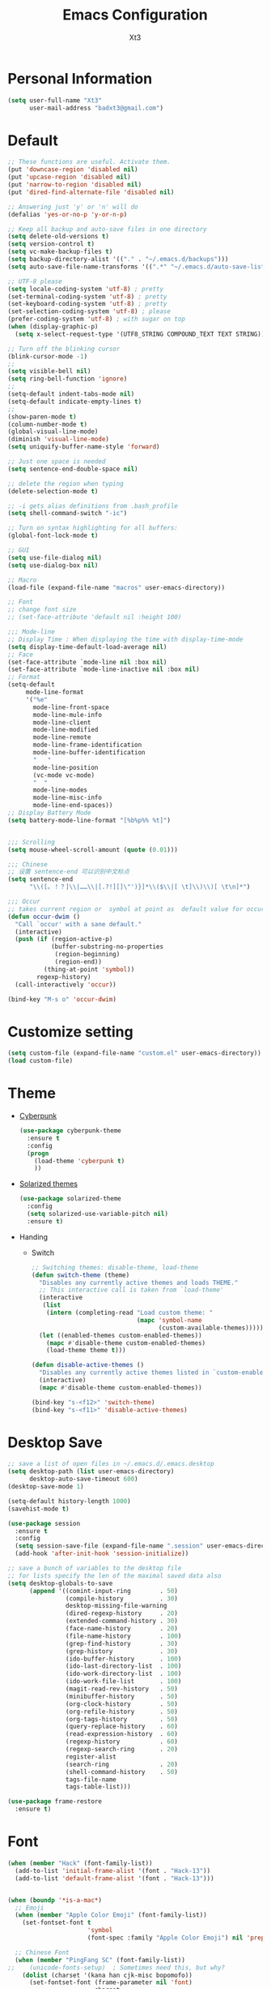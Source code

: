 #+TITLE: Emacs Configuration
#+AUTHOR: Xt3
#+STARTUP: indent
#+Version: 1.0

* Personal Information

#+begin_src emacs-lisp
(setq user-full-name "Xt3"
      user-mail-address "badxt3@gmail.com")
#+end_src

* Default
#+begin_src emacs-lisp
;; These functions are useful. Activate them.
(put 'downcase-region 'disabled nil)
(put 'upcase-region 'disabled nil)
(put 'narrow-to-region 'disabled nil)
(put 'dired-find-alternate-file 'disabled nil)

;; Answering just 'y' or 'n' will do
(defalias 'yes-or-no-p 'y-or-n-p)

;; Keep all backup and auto-save files in one directory
(setq delete-old-versions t)
(setq version-control t)
(setq vc-make-backup-files t)
(setq backup-directory-alist '(("." . "~/.emacs.d/backups")))
(setq auto-save-file-name-transforms '((".*" "~/.emacs.d/auto-save-list/" t)))

;; UTF-8 please
(setq locale-coding-system 'utf-8) ; pretty
(set-terminal-coding-system 'utf-8) ; pretty
(set-keyboard-coding-system 'utf-8) ; pretty
(set-selection-coding-system 'utf-8) ; please
(prefer-coding-system 'utf-8) ; with sugar on top
(when (display-graphic-p)
  (setq x-select-request-type '(UTF8_STRING COMPOUND_TEXT TEXT STRING)))

;; Turn off the blinking cursor
(blink-cursor-mode -1)
;;
(setq visible-bell nil)
(setq ring-bell-function 'ignore)
;;
(setq-default indent-tabs-mode nil)
(setq-default indicate-empty-lines t)
;;
(show-paren-mode t)
(column-number-mode t)
(global-visual-line-mode)
(diminish 'visual-line-mode)
(setq uniquify-buffer-name-style 'forward)

;; Just one space is needed
(setq sentence-end-double-space nil)

;; delete the region when typing
(delete-selection-mode t)

;; -i gets alias definitions from .bash_profile
(setq shell-command-switch "-ic")

;; Turn on syntax highlighting for all buffers:
(global-font-lock-mode t)

;; GUI
(setq use-file-dialog nil)
(setq use-dialog-box nil)

;; Macro
(load-file (expand-file-name "macros" user-emacs-directory))

;; Font
;; change font size
;; (set-face-attribute 'default nil :height 100)

;;; Mode-line
;; Display Time : When displaying the time with display-time-mode
(setq display-time-default-load-average nil)
;; Face
(set-face-attribute `mode-line nil :box nil)
(set-face-attribute `mode-line-inactive nil :box nil)
;; Format
(setq-default
     mode-line-format
     '("%e"
       mode-line-front-space
       mode-line-mule-info
       mode-line-client
       mode-line-modified
       mode-line-remote
       mode-line-frame-identification
       mode-line-buffer-identification
       "   "
       mode-line-position
       (vc-mode vc-mode)
       "  "
       mode-line-modes
       mode-line-misc-info
       mode-line-end-spaces))
;; Display Battery Mode
(setq battery-mode-line-format "[%b%p%% %t]")


;;; Scrolling
(setq mouse-wheel-scroll-amount (quote (0.01)))

;;; Chinese
;; 设置 sentence-end 可以识别中文标点
(setq sentence-end
      "\\([。！？]\\|……\\|[.?!][]\"')}]*\\($\\|[ \t]\\)\\)[ \t\n]*")

;;; Occur
;; takes current region or  symbol at point as  default value for occur
(defun occur-dwim ()
  "Call `occur' with a sane default."
  (interactive)
  (push (if (region-active-p)
            (buffer-substring-no-properties
             (region-beginning)
             (region-end))
          (thing-at-point 'symbol))
        regexp-history)
  (call-interactively 'occur))

(bind-key "M-s o" 'occur-dwim)

#+end_src

* Customize setting
#+begin_src emacs-lisp
(setq custom-file (expand-file-name "custom.el" user-emacs-directory))
(load custom-file)
#+end_src

* Theme
- [[https://github.com/n3mo/cyberpunk-theme.el][Cyberpunk]]
  #+begin_src emacs-lisp
(use-package cyberpunk-theme
  :ensure t
  :config
  (progn
    (load-theme 'cyberpunk t)
    ))
  #+end_src
- [[https://github.com/bbatsov/solarized-emacs/][Solarized themes]]
  #+begin_src emacs-lisp
(use-package solarized-theme
  :config
  (setq solarized-use-variable-pitch nil)
  :ensure t)
  #+end_src
- Handing
  - Switch
    #+begin_src emacs-lisp
;; Switching themes: disable-theme, load-theme
(defun switch-theme (theme)
  "Disables any currently active themes and loads THEME."
  ;; This interactive call is taken from `load-theme'
  (interactive
   (list
    (intern (completing-read "Load custom theme: "
                             (mapc 'symbol-name
                                   (custom-available-themes))))))
  (let ((enabled-themes custom-enabled-themes))
    (mapc #'disable-theme custom-enabled-themes)
    (load-theme theme t)))

(defun disable-active-themes ()
  "Disables any currently active themes listed in `custom-enabled-themes'."
  (interactive)
  (mapc #'disable-theme custom-enabled-themes))

(bind-key "s-<f12>" 'switch-theme)
(bind-key "s-<f11>" 'disable-active-themes)
   #+end_src

* Desktop Save

#+BEGIN_SRC emacs-lisp
;; save a list of open files in ~/.emacs.d/.emacs.desktop
(setq desktop-path (list user-emacs-directory)
      desktop-auto-save-timeout 600)
(desktop-save-mode 1)

(setq-default history-length 1000)
(savehist-mode t)

(use-package session
  :ensure t
  :config
  (setq session-save-file (expand-file-name ".session" user-emacs-directory))
  (add-hook 'after-init-hook 'session-initialize))

;; save a bunch of variables to the desktop file
;; for lists specify the len of the maximal saved data also
(setq desktop-globals-to-save
      (append '((comint-input-ring        . 50)
                (compile-history          . 30)
                desktop-missing-file-warning
                (dired-regexp-history     . 20)
                (extended-command-history . 30)
                (face-name-history        . 20)
                (file-name-history        . 100)
                (grep-find-history        . 30)
                (grep-history             . 30)
                (ido-buffer-history       . 100)
                (ido-last-directory-list  . 100)
                (ido-work-directory-list  . 100)
                (ido-work-file-list       . 100)
                (magit-read-rev-history   . 50)
                (minibuffer-history       . 50)
                (org-clock-history        . 50)
                (org-refile-history       . 50)
                (org-tags-history         . 50)
                (query-replace-history    . 60)
                (read-expression-history  . 60)
                (regexp-history           . 60)
                (regexp-search-ring       . 20)
                register-alist
                (search-ring              . 20)
                (shell-command-history    . 50)
                tags-file-name
                tags-table-list)))

(use-package frame-restore
  :ensure t)
#+END_SRC
* Font
#+begin_src emacs-lisp
(when (member "Hack" (font-family-list))
  (add-to-list 'initial-frame-alist '(font . "Hack-13"))
  (add-to-list 'default-frame-alist '(font . "Hack-13")))


(when (boundp '*is-a-mac*)
  ;; Emoji
  (when (member "Apple Color Emoji" (font-family-list))
    (set-fontset-font t
                      'symbol
                      (font-spec :family "Apple Color Emoji") nil 'prepend))

  ;; Chinese Font
  (when (member "PingFang SC" (font-family-list))
;;    (unicode-fonts-setup)  ; Sometimes need this, but why?
    (dolist (charset '(kana han cjk-misc bopomofo))
      (set-fontset-font (frame-parameter nil 'font)
                        charset
                        (font-spec :family "PingFang SC"
                                   :size 13)))))
#+end_src

* For Mac
#+begin_src emacs-lisp
(when (boundp '*is-a-mac*)
  ;; delete files by moving them to the trash
  (setq delete-by-moving-to-trash t)
  (setq trash-directory "~/.Trash")

  ;; Don't make new frames when opening a new file with Emacs
  (setq ns-pop-up-frames nil)

  ;; Fn -> hyper
  (setq ns-function-modifier 'hyper)
  ;; Cmd -> meta
  (setq ns-command-modifier 'meta)
  ;; Opt -> super
  (setq ns-option-modifier 'super)

  ;; Use super-` to switch between Emacs windows (not frames)
  (bind-key "s-`" 'other-window)
  
  ;; Use super-Shift-` to switch Emacs frames in reverse
  (bind-key "s-~" (lambda () (interactive) (other-window -1)))

  ;; Because of the keybindings above, set one for `other-frame'
  (bind-key "s-1" 'other-frame)

  ;; Fullscreen!
  (setq ns-use-native-fullscreen nil)  ; Not Lion style
  (bind-key "<s-return>" 'toggle-frame-fullscreen)

  ;; buffer switching
  (bind-key "s-{" 'previous-buffer)
  (bind-key "s-}" 'next-buffer)

  ;; Compiling
  (bind-key "H-c" 'compile)
  (bind-key "H-r" 'recompile)
  (bind-key "H-s" (defun save-and-recompile () (interactive) (save-buffer) (recompile)))

  ;; disable the key that minimizes emacs to the dock
  ;; (global-unset-key (kbd "C-z"))

  (defun open-dir-in-finder ()
    "Open a new Finder window to the path of the current buffer"
    (interactive)
    (shell-command "open ."))
  (bind-key "s-/" 'open-dir-in-finder)

  ;; (defun open-dir-in-iterm ()
  ;;   "Open the current directory of the buffer in iTerm."
  ;;   (interactive)
  ;;   (let* ((iterm-app-path "/Applications/iTerm.app")
  ;;          (iterm-brew-path "/opt/homebrew-cask/Caskroom/iterm2/1.0.0/iTerm.app")
  ;;          (iterm-path (if (file-directory-p iterm-app-path)
  ;;                          iterm-app-path
  ;;                        iterm-brew-path)))
  ;;     (shell-command (concat "open -a " iterm-path " ."))))
  ;; (bind-key "s-=" 'open-dir-in-iterm)

  ;; Not going to use these commands
  (put 'ns-print-buffer 'disabled t)
  (put 'suspend-frame 'disabled t)
  ;; font
  (setq mac-allow-anti-aliasing t)

  ;; Lisp 
  (setq inferior-lisp-program "~/ccl/dx86cl64")
  
  ;; mdfind is the command line interface to Spotlight
  (setq locate-command "mdfind")

  ;; exec-path-from-shell : makes the command-line path with Emacs's shell match the same one on OS X.
  (use-package exec-path-from-shell
    ;; :if (memq window-system '(mac ns))
    :ensure t
    :init
    (exec-path-from-shell-initialize))
  )
#+end_src

* -----
* Ido
#+begin_src emacs-lisp
(use-package ido
  :config
  (progn
    (setq ido-enable-flex-matching t)
    (setq ido-everywhere t)
    (ido-mode t)
    ;; (use-package ido-ubiquitous
    ;;   :ensure t
    ;;   :init (ido-ubiquitous-mode))
    (use-package ido-vertical-mode
      :ensure t
      :init (ido-vertical-mode 1)
      (setq ido-vertical-define-keys 'C-n-and-C-p-only))
    ))
#+end_src

* Ivy
#+BEGIN_SRC emacs-lisp
(use-package ivy :ensure t)
(use-package swiper
  :ensure t
  :init 
  (use-package counsel
    :ensure t)
  :config
  (progn
   (ivy-mode 1)
   (setq ivy-use-virtual-buffers t)
   (global-set-key "\C-s" 'swiper)
   (global-set-key (kbd "C-c C-r") 'ivy-resume)
   ;;(global-set-key (kbd "<f6>") 'ivy-resume)
   ;;(global-set-key (kbd "M-x") 'counsel-M-x)
   ;;(global-set-key (kbd "C-x C-f") 'counsel-find-file)
   ;;(global-set-key (kbd "<f1> f") 'counsel-describe-function)
   ;;(global-set-key (kbd "<f1> v") 'counsel-describe-variable)
   ;;(global-set-key (kbd "<f1> l") 'counsel-load-library)
   ;;(global-set-key (kbd "<f2> i") 'counsel-info-lookup-symbol)
   ;;(global-set-key (kbd "<f2> u") 'counsel-unicode-char)
   ;;(global-set-key (kbd "C-c g") 'counsel-git)
   ;;(global-set-key (kbd "C-c j") 'counsel-git-grep)
   ;;(global-set-key (kbd "C-c k") 'counsel-ag)
   ;;(global-set-key (kbd "C-x l") 'counsel-locate)
   ;;(global-set-key (kbd "C-S-o") 'counsel-rhythmbox)
   (define-key read-expression-map (kbd "C-r") 'counsel-expression-history))
   )
#+END_SRC

* Helm

#+begin_src emacs-lisp
(use-package helm
  :ensure t
  :diminish helm-mode
  :init (progn
          (require 'helm-config)
          (use-package helm-projectile
            :ensure t
            :commands helm-projectile
            :bind ("C-c p h" . helm-projectile))
          (use-package helm-ag :ensure t)
          (setq helm-locate-command "mdfind -interpret -name %s %s"
                helm-exit-idle-delay 0.1
                helm-input-idle-delay 0.01
                helm-idle-delay 0.01
                ;; truncate long lines in helm completion
                                        ; helm-truncate-lines t
                ;; may be overridden if 'ggrep' is in path (see below)
                helm-grep-default-command
                "grep -a -d skip %e -n%cH -e %p %f"
                helm-grep-default-recurse-command
                "grep -a -d recurse %e -n%cH -e %p %f"
                ;; do not display invisible candidates
                helm-quick-update t
                ;; open helm buffer in another window
                helm-split-window-default-side 'other
                ;; open helm buffer inside current window, don't occupy whole other window
                helm-split-window-in-side-p t
                ;; limit the number of displayed canidates
                helm-candidate-number-limit 200
                ;; don't use recentf stuff in helm-ff
                                        ;helm-ff-file-name-history-use-recentf nil
                ;; move to end or beginning of source when reaching top or bottom
                ;; of source
                                        ;helm-move-to-line-cycle-in-source t
                ;; don't displace the header line
                                        ;helm-display-header-line nil
                ;; fuzzy matching
                helm-M-x-fuzzy-match t
                helm-buffers-fuzzy-matching t
                helm-semantic-fuzzy-match t
                helm-imenu-fuzzy-match t
                helm-completion-in-region-fuzzy-match t
                helm-recentf-fuzzy-match t
                helm-ag-fuzzy-match t
                helm-locate-fuzzy-match t
                projectile-indexing-method 'alien
                helm-ff-newfile-prompt-p nil
                )
          (setq helm-yas-display-key-on-candidate t
                helm-M-x-requires-pattern nil
                helm-ff-skip-boring-files t)
          
          (helm-mode))
  :bind
  (("C-c h" . helm-command-prefix)
   ("C-x b" . helm-mini)
   ("C-x C-b" . helm-buffers-list)
   ("C-`" . helm-resume)
   ("M-x" . helm-M-x)
   ("C-x C-f" . helm-find-files)
   ("M-y" . helm-show-kill-ring)
   ("C-x c SPC" . helm-all-mark-rings)
   
   ("C-h a" . helm-apropos)
   ("C-c h o" . helm-occur)
   ("C-c h s" . helm-swoop)
   
   ("C-c h y" . helm-yas-complete)
   ("C-c h Y" . helm-yas-create-snippet-on-region)

                                        ;("C-c h t" . helm-world-time)
   
   ("C-c h m" . helm-man-woman)
   ("C-c h a" . helm-do-ag)
   ("M-g >" . helm-ag-this-file)
   ("M-g ," . helm-ag-pop-stack)
   ("M-g ." . helm-do-grep)
                                        ;("C-x C-i" . helm-semantic-or-imenu)
   
   )
  
  )

;;Great for describing bindings. I'll replace the binding for where-is too.
(use-package helm-descbinds
  :ensure t
  :defer t
  :bind (("C-h b" . helm-descbinds)
         ("C-h w" . helm-descbinds)))

(use-package helm-swoop
  :ensure t
  :bind (("M-i" . helm-swoop)
         ("M-I" . helm-swoop-back-to-last-point)
         ("C-c M-i" . helm-multi-swoop))
  :config
  (progn
    ;; When doing isearch, hand the word over to helm-swoop
    (define-key isearch-mode-map (kbd "M-i") 'helm-swoop-from-isearch)
    ;; From helm-swoop to helm-multi-swoop-all
    (define-key helm-swoop-map (kbd "M-i") 'helm-multi-swoop-all-from-helm-swoop)
    ;; Save buffer when helm-multi-swoop-edit complete
    (setq helm-multi-swoop-edit-save t
          ;; If this value is t, split window inside the current window
          helm-swoop-split-with-multiple-windows nil
          ;; Split direcion. 'split-window-vertically or 'split-window-horizontally
          helm-swoop-split-direction 'split-window-vertically
          ;; If nil, you can slightly boost invoke speed in exchange for text color
          helm-swoop-speed-or-color nil)))
#+end_src

* Smart-mode-line
- Display a more compact mode line
#+BEGIN_SRC emacs-lisp
(use-package smart-mode-line
  :ensure t
  :config
  (progn
    ;;(setq sml/theme 'dark)
    ;;(setq sml/theme 'light)
    (setq sml/theme 'respectful)
    (setq sml/no-confirm-load-theme t)
    (sml/setup)
    (set-face-attribute `mode-line nil
                        :box nil)
    (set-face-attribute `mode-line-inactive nil
                        :box nil)
    ;;; can stack abbreviations sequentially, by adding them in order
    ;; (add-to-list 'sml/replacer-regexp-list '("^~/Git-Projects/" ":Git:") t)
    ;; (add-to-list 'sml/replacer-regexp-list '("^:Git:\(.*\)/src/main/java/" ":G/\1/SMJ:") t)
    ;; override one of the pre-defined abbreviations 
    ;; (add-to-list 'sml/replacer-regexp-list '("^~/Dropbox/" ":DBox:"))
    ))
#+END_SRC

* Zoom-frm
#+begin_src emacs-lisp
(use-package zoom-frm
  :ensure t
  :bind (("C-M-=" . zoom-in/out)
         ("H-z"   . toggle-zoom-frame))
  :config
  ;; enables a "presentation mode" when calling toggle-zoom-frame
  (setq frame-zoom-font-difference 10))
#+end_src
   
* ---
* Winner mode
#+begin_src emacs-lisp
(winner-mode t)
#+end_src
* ---
* Dired
#+BEGIN_SRC emacs-lisp
(add-hook 'dired-mode-hook 'auto-revert-mode)

;; Also auto refresh dired, but be quiet about it
(setq global-auto-revert-non-file-buffers t)
(setq auto-revert-verbose nil)

(setq dired-isearch-filenames 'dwim)
(setq-default diredp-hide-details-initially-flag nil
              dired-dwim-target t)

(use-package dired+
  :ensure t
  :config
  )

(use-package dired-sort
  :ensure t
  )
#+END_SRC
* ---
* Avy
#+BEGIN_SRC emacs-lisp
(use-package avy
  :ensure t
  :config
  (progn
    (global-set-key (kbd "C-:") 'avy-goto-char)
    ;;(global-set-key (kbd "C-'") 'avy-goto-char-2)
    (global-set-key (kbd "M-g f") 'avy-goto-line)
    (global-set-key (kbd "M-g w") 'avy-goto-word-1)
    ;;(global-set-key (kbd "M-g e") 'avy-goto-word-0)
   ))
#+END_SRC
* Ace Window
#+begin_src emacs-lisp
(use-package ace-window
  :ensure t
  :config
  ;; default keys are 1~9  
  (setq aw-keys '(?a ?o ?e ?u ?h ?t ?n ?s))
  (ace-window-display-mode)
  :bind ("H-o" . ace-window))
#+end_src
* ---
* Company
#+BEGIN_SRC emacs-lisp
(use-package company
  :ensure t
  ;; :disabled t
  :config
  (progn
    (add-to-list 'company-backends 'company-capf t)
    (add-to-list 'company-backends 'company-clang t)
    (add-to-list 'company-backends 'company-dabbrev t)
    (add-to-list 'company-backends 'company-ispell t)
    (add-to-list 'company-backends 'company-files t)
    (add-to-list 'company-backends 'company-css t)
    (add-to-list 'company-backends 'company-nxml t)
    ;;(add-to-list 'company-backends 'company-ropemacs t)
    (add-to-list 'company-backends 'company-yasnippet t)
    ;;(add-to-list 'company-backends 'company-tern t)
    
    ;; not always down case
    (setq company-dabbrev-downcase nil)

    (add-hook 'after-init-hook 'global-company-mode)
    (setq company-auto-complete nil)
    ;;(global-set-key (kbd "TAB") 'company-complete)
    (setq company-show-numbers t)
    (setq company-idle-delay 0)
   
    (use-package company-statistics
      :ensure t
      :config
      (add-hook 'after-init-hook 'company-statistics-mode)
      )
    ))
#+END_SRC
* ---
* Undo Tree
#+BEGIN_SRC emacs-lisp
(use-package undo-tree
  :ensure t
  :diminish undo-tree-mode
  :config
  (progn
    (global-undo-tree-mode)
    ;; Show relative times in the undo tree visualizer
    (setq undo-tree-visualizer-timestamps t)
    ;; Show diffs when browsing through the undo tree
    (setq undo-tree-visualizer-diff t)
    ;; Save history to a file
    ;(setq undo-tree-auto-save-history t)
    (define-key undo-tree-map (kbd "C-x u") 'undo-tree-visualize)
    (define-key undo-tree-map (kbd "C-/") 'undo-tree-undo)
    ))
#+END_SRC

* Rainbow delimiters
#+BEGIN_SRC emacs-lisp
(use-package rainbow-delimiters :ensure t)
#+END_SRC
* Rainbow Mode
#+BEGIN_SRC emacs-lisp
(use-package rainbow-mode
  :ensure t
  :config
  (progn
    (add-hook 'css-mode-hook 'rainbow-mode)))
#+END_SRC
* Visual Regexp
#+begin_src emacs-lisp
(use-package visual-regexp
  :ensure t
  :init
  (use-package visual-regexp-steroids :ensure t)
  :bind (("C-c r" . vr/replace)
         ("C-c q" . vr/query-replace)
         ;; Need multiple cursors
         ("C-c m" . vr/mc-mark) 
         ;; use visual-regexp-steroids's isearch instead of the built-in regexp isearch
         ("C-M-r" . vr/isearch-backward)
         ("C-M-s" . vr/isearch-forward)))
#+end_src
* ---
* Guide Key
#+BEGIN_SRC emacs-lisp
(use-package guide-key
  ;;:defer t
  ;;:disabled t
  :diminish guide-key-mode
  :config
  (progn
    (setq guide-key/guide-key-sequence '("C-x" "C-c" "C-x 4" "C-x 5" "C-c ;" "C-c ; f" "C-c ' f" "C-x n" "C-x C-r" "C-x r"))
    ;(setq guide-key/recursive-key-sequence-flag t)
    ;; (setq guide-key/highlight-command-regexp
    ;;   '("rectangle"
    ;;     ("register" . font-lock-type-face)
    ;;     ("bookmark" . "hot pink")))

    ;;(setq guide-key/idle-delay 0.1)
    ;(setq guide-key/popup-window-position 'bottom)
    (setq guide-key/text-scale-amount -1)
    
    ;; (defun guide-key/my-hook-function-for-org-mode ()
    ;;   (guide-key/add-local-guide-key-sequence "C-c")
    ;;   (guide-key/add-local-guide-key-sequence "C-c C-x")
    ;;   (guide-key/add-local-highlight-command-regexp "org-"))
    ;;(add-hook 'org-mode-hook 'guide-key/my-hook-function-for-org-mode)
    ;; (setq guide-key/guide-key-sequence
    ;;   '("C-x r" "C-x 4"
    ;;     (org-mode "C-c C-x")
    ;;     (outline-minor-mode "C-c @")))

    (guide-key-mode 1)
    (add-hook 'dired-mode-hook
              (lambda () (guide-key/add-local-guide-key-sequence "%")))
    ))  
#+END_SRC
* ---
* whole-line-or-region
#+BEGIN_SRC emacs-lisp
(use-package whole-line-or-region
  :ensure t
  :diminish whole-line-or-region-mode
  :config
  (whole-line-or-region-mode t)
  (make-variable-buffer-local 'whole-line-or-region-mode)
)
#+END_SRC
* Mutiple-cursors
#+begin_src emacs-lisp
(use-package multiple-cursors
  :ensure t
  :bind (("C-S-c C-S-c" . mc/edit-lines)
         ("C->"         . mc/mark-next-like-this)
         ("C-<"         . mc/mark-previous-like-this)
         ("C-c C-<"     . mc/mark-all-like-this)
         ("C-!"         . mc/mark-next-symbol-like-this)
         ("s-d"         . mc/mark-all-dwim)))
#+end_src
* ---
* Helm Dash
#+BEGIN_SRC emacs-lisp
  (use-package helm-dash
    :ensure t
  )
#+END_SRC
* Yasnippet
#+begin_src emacs-lisp
(use-package yasnippet
  :ensure t
  :diminish yas-minor-mode
  :config
  (progn
    (define-key yas-minor-mode-map (kbd "<tab>") nil)
    (define-key yas-minor-mode-map (kbd "TAB") nil)
    (define-key yas-minor-mode-map (kbd "M-/") 'yas-expand)
    
    (setq yas-snippet-dirs (concat user-emacs-directory "snippets"))
    (yas-global-mode)
    
    ;;(add-hook 'hippie-expand-try-functions-list 'yas-hippie-try-expand)
    ;;(setq yas-expand-only-for-last-commands '(self-insert-command))
    
    (defun yas-popup-isearch-prompt (prompt choices &optional display-fn)
      (when (featurep 'popup)
        (popup-menu*
         (mapcar
          (lambda (choice)
            (popup-make-item
             (or (and display-fn (funcall display-fn choice))
                 choice)
             :value choice))
          choices)
         :prompt prompt
         ;; start isearch mode immediately
         :isearch t
         )))

    (setq yas-prompt-functions '(yas-popup-isearch-prompt yas-ido-prompt yas-no-prompt))

    ))
#+end_src

* -
* Redshank 
#+BEGIN_SRC emacs-lisp
(use-package redshank
  :ensure t
  :diminish redshank-mode
  )
#+END_SRC
* Slime

#+BEGIN_SRC emacs-lisp

(use-package slime-company
  :ensure t
  )

(use-package slime
  :ensure t
  :config
  (require 'slime-autoloads)
  ;(setq inferior-lisp-program "~/ccl/dx86cl64")
  (setq slime-contribs '(slime-fancy))
  (use-package ac-slime :ensure t)
  (use-package hippie-expand-slime :ensure t)
  (when (executable-find "sbcl")
    (add-to-list 'slime-lisp-implementations
                 '(sbcl ("sbcl") :coding-system utf-8-unix)))
  (when (executable-find "scheme")
    (add-to-list 'slime-lisp-implementations
                 '(scheme ("scheme") :coding-system utf-8-unix)))
  (when (executable-find "ccl")
    (add-to-list 'slime-lisp-implementations
                 '(ccl ("ccl") :coding-system utf-8-unix)))
  (setq slime-protocol-version 'ignore)
  (setq slime-net-coding-system 'utf-8-unix)

  (setq slime-complete-symbol*-fancy t)
  (setq slime-complete-symbol-function 'slime-fuzzy-complete-symbol)
  
  (slime-setup '(slime-repl slime-fuzzy slime-company))

  )

(defun sanityinc/slime-repl-setup ()
  "Mode setup function for slime REPL."
  (xt3/lisp-setup)
  (set-up-slime-hippie-expand)
  (set-up-slime-ac t)
  (setq show-trailing-whitespace nil))

;; (eval-after-load 'slime-repl
;;   ;; Stop SLIME's REPL from grabbing DEL, which is annoying when backspacing over a '('
;; (progn
;;   (eval-after-load 'paredit 
;;     (define-key slime-repl-mode-map (read-kbd-macro paredit-backward-delete-key) nil))

;;   ;; Bind TAB to `indent-for-tab-command', as in regular Slime buffers.
;;   (define-key slime-repl-mode-map (kbd "TAB") 'indent-for-tab-command)

(add-hook 'slime-repl-mode-hook 'sanityinc/slime-repl-setup)

;(eval-after-load 'auto-complete
 ; (add-to-list 'ac-modes 'slime-repl-mode))




#+END_SRC
* Lispy
#+BEGIN_SRC emacs-lisp
  (use-package lispy
    :ensure t
    :config
    (progn
      (add-hook 'emacs-lisp-mode-hook (lambda () (lispy-mode 1)))
      ))
#+END_SRC

* Eldoc
#+BEGIN_SRC emacs-lisp
  (use-package "eldoc"
    :diminish eldoc-mode
    :commands turn-on-eldoc-mode
    :defer t
  )
#+END_SRC

* Elisp-slime-nav
#+BEGIN_SRC emacs-lisp
(use-package elisp-slime-nav
  :ensure t
  :config 
  (dolist (hook '(emacs-lisp-mode-hook ielm-mode-hook))
    (add-hook hook 'elisp-slime-nav-mode))
  )
#+END_SRC
* Lisp Hook
#+BEGIN_SRC emacs-lisp
  ;(define-key lisp-interaction-mode-map (kbd "s-j") 'eval-print-last-sexp)
  (global-set-key (kbd "s-j") 'eval-print-last-sexp)

  ;; Hippie-expand
  (defun my/emacs-lisp-module-name ()
    "Search the buffer for `provide' declaration."
    (save-excursion
      (goto-char (point-min))
      (when (search-forward-regexp "^(provide '" nil t)
        (symbol-name (symbol-at-point)))))

  ;; Credit to Chris Done for this one.
  (defun my/try-complete-lisp-symbol-without-namespace (old)
    "Hippie expand \"try\" function which expands \"-foo\" to \"modname-foo\" in elisp."
    (unless old
      (he-init-string (he-lisp-symbol-beg) (point))
      (when (string-prefix-p "-" he-search-string)
        (let ((mod-name (my/emacs-lisp-module-name)))
          (when mod-name
            (setq he-expand-list (list (concat mod-name he-search-string)))))))
    (when he-expand-list
      (he-substitute-string (car he-expand-list))
      (setq he-expand-list nil)
      t))

  (defun set-up-hippie-expand-for-elisp ()
    "Locally set `hippie-expand' completion functions for use with Emacs Lisp."
    (make-local-variable 'hippie-expand-try-functions-list)
    (add-to-list 'hippie-expand-try-functions-list 'try-complete-lisp-symbol t)
    (add-to-list 'hippie-expand-try-functions-list 'try-complete-lisp-symbol-partially t)
    (add-to-list 'hippie-expand-try-functions-list 'my/try-complete-lisp-symbol-without-namespace t))

  (defun xt3/lisp-setup ()
    "Enable features useful in any Lisp mode."
    (rainbow-delimiters-mode t)
    ;;  (enable-paredit-mode)
    (eldoc-mode)
    (redshank-mode)
    (lispy-mode 1)
    (add-hook 'after-save-hook #'check-parens nil t))

  (defun xt3/emacs-lisp-setup ()
    "Enable features useful when working with elisp."
    (set-up-hippie-expand-for-elisp)
    ;(ac-emacs-lisp-mode-setup)
  )

  (defconst xt3/elispy-modes
    '(emacs-lisp-mode ielm-mode)
    "Major modes relating to elisp.")

  (defconst xt3/lispy-modes
    (append xt3/elispy-modes
            '(lisp-mode inferior-lisp-mode lisp-interaction-mode))
    "All lispy major modes.")

  ;; (dolist (hook xt3/lispy-modes)
  ;;   (add-hook hook 'xt3/lisp-setup))

  ;; (dolist (hook xt3/elispy-modes)
  ;;   (add-hook hook 'xt3/emacs-lisp-setup))

  (require 'derived)

  (dolist (hook (mapcar #'derived-mode-hook-name xt3/lispy-modes))
    (add-hook hook 'xt3/lisp-setup))

  (dolist (hook (mapcar #'derived-mode-hook-name xt3/elispy-modes))
    (add-hook hook 'xt3/emacs-lisp-setup))

#+END_SRC

* -
* Swift
#+BEGIN_SRC emacs-lisp
(use-package swift-mode
  :ensure t
  )
#+END_SRC
* -
* Magit
#+BEGIN_SRC emacs-lisp
(use-package magit
  :ensure t
  :bind ("C-c g" . magit-status)
  :config
  (define-key magit-status-mode-map (kbd "q") 'magit-quit-session))

;; full screen magit-status
(defadvice magit-status (around magit-fullscreen activate)
  (window-configuration-to-register :magit-fullscreen)
  ad-do-it
  (delete-other-windows))

(defun magit-quit-session ()
  "Restores the previous window configuration and kills the magit buffer"
  (interactive)
  (kill-buffer)
  (jump-to-register :magit-fullscreen))

#+END_SRC
* -
* Org
#+BEGIN_SRC emacs-lisp
;;; Speed command
(setq org-use-speed-commands t)

;;; Image
(setq org-image-actual-width 550)

;;; Org activation bindings
(bind-key "C-c l" 'org-store-link)
(bind-key "C-c c" 'org-capture)
(bind-key "C-c a" 'org-agenda)

;;; Agenda

;;; Capture
;(setq org-default-notes-file "~/Dropbox/Notes/notes.org")
(setq org-capture-templates
      '(("t" "Todo" entry (file+headline "~/org/gtd.org" "Tasks")
         "* TODO %?\n  %i\n  %a")
        ("j" "Journal" entry (file+datetree "~/org/journal.org")
	 "* %?\nEntered on %U\n  %i\n  %a" :clock-resume t)
        ("n" "Notes" entry (file+headline "~/org/notes.org" "Notes")
	 "* %?\nEntered on %U\n  %i\n  %a" :clock-resume t)))

;;; Tag 
(setq org-tags-column 45)

;;; Clock
;; To save the clock history across Emacs sessions
;;(setq org-clock-persist 'history)
;;(org-clock-persistence-insinuate)


;;; Bebel
(org-babel-do-load-languages
 'org-babel-load-languages
 '((python . t)
   (C . t)
   (calc . t)
   (latex . t)
   (java . t)
   (ruby . t)
   (scheme . t)
   (sh . t)
   (sqlite . t)
   (js . t)))

(defun my-org-confirm-babel-evaluate (lang body)
  "Do not confirm evaluation for these languages."
  (not (or (string= lang "C")
           (string= lang "java")
           (string= lang "python")
           (string= lang "emacs-lisp")
           (string= lang "sqlite"))))
(setq org-confirm-babel-evaluate 'my-org-confirm-babel-evaluate)

;;; Source blocks
(setq org-src-fontify-natively t
      org-src-window-setup 'current-window
      org-src-strip-leading-and-trailing-blank-lines t
      org-src-preserve-indentation t
      org-src-tab-acts-natively t)
#+END_SRC

* ox-pandoc
- Pandoc converts between a huge number of different file formats. 

#+begin_src emacs-lisp
(use-package ox-pandoc
  ;;:no-require t
  :ensure t)
#+end_src

* -----
* Shell

#+begin_src emacs-lisp
(bind-key "C-x m" 'shell)
(bind-key "C-x M" 'ansi-term)
#+end_src
* -----
* Xt3
#+BEGIN_SRC emacs-lisp
(setq xt3-lisp (expand-file-name "xt3Lisp.el" user-emacs-directory))
(load xt3-lisp)
#+END_SRC

* Reference
- https://github.com/purcell/emacs.d
- https://github.com/danielmai/.emacs.d 
- [[https://github.com/magnars/.emacs.d/blob/master/settings/sane-defaults.el][Magnars Sveen]] 
- [[http://pages.sachachua.com/.emacs.d/Sacha.html][Sacha Chua]]
- http://ergoemacs.org/emacs/emacs_buffer_management.html
